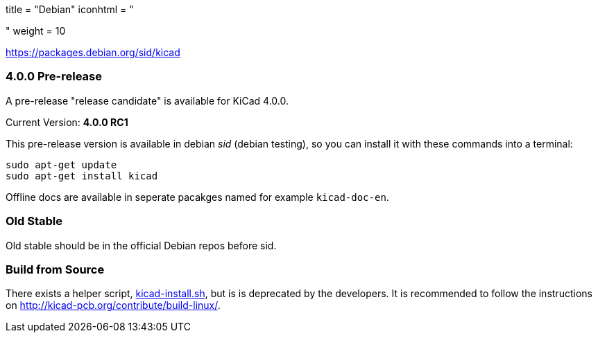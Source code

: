 +++
title = "Debian"
iconhtml = "<div class='fl-debian'></div>"
weight = 10
+++

https://packages.debian.org/sid/kicad

=== 4.0.0 Pre-release

A pre-release "release candidate" is available for KiCad 4.0.0.

Current Version: *4.0.0 RC1*

This pre-release version is available in debian _sid_ (debian testing), so you can install it with these commands into a terminal:

[source,bash]
sudo apt-get update
sudo apt-get install kicad

Offline docs are available in seperate pacakges named for example `kicad-doc-en`.

=== Old Stable
Old stable should be in the official Debian repos before sid.

=== Build from Source
There exists a helper script, http://bazaar.launchpad.net/~kicad-product-committers/kicad/product/view/head:/scripts/kicad-install.sh[kicad-install.sh], but is is deprecated by the developers. It is recommended to follow the instructions on http://kicad-pcb.org/contribute/build-linux/.
